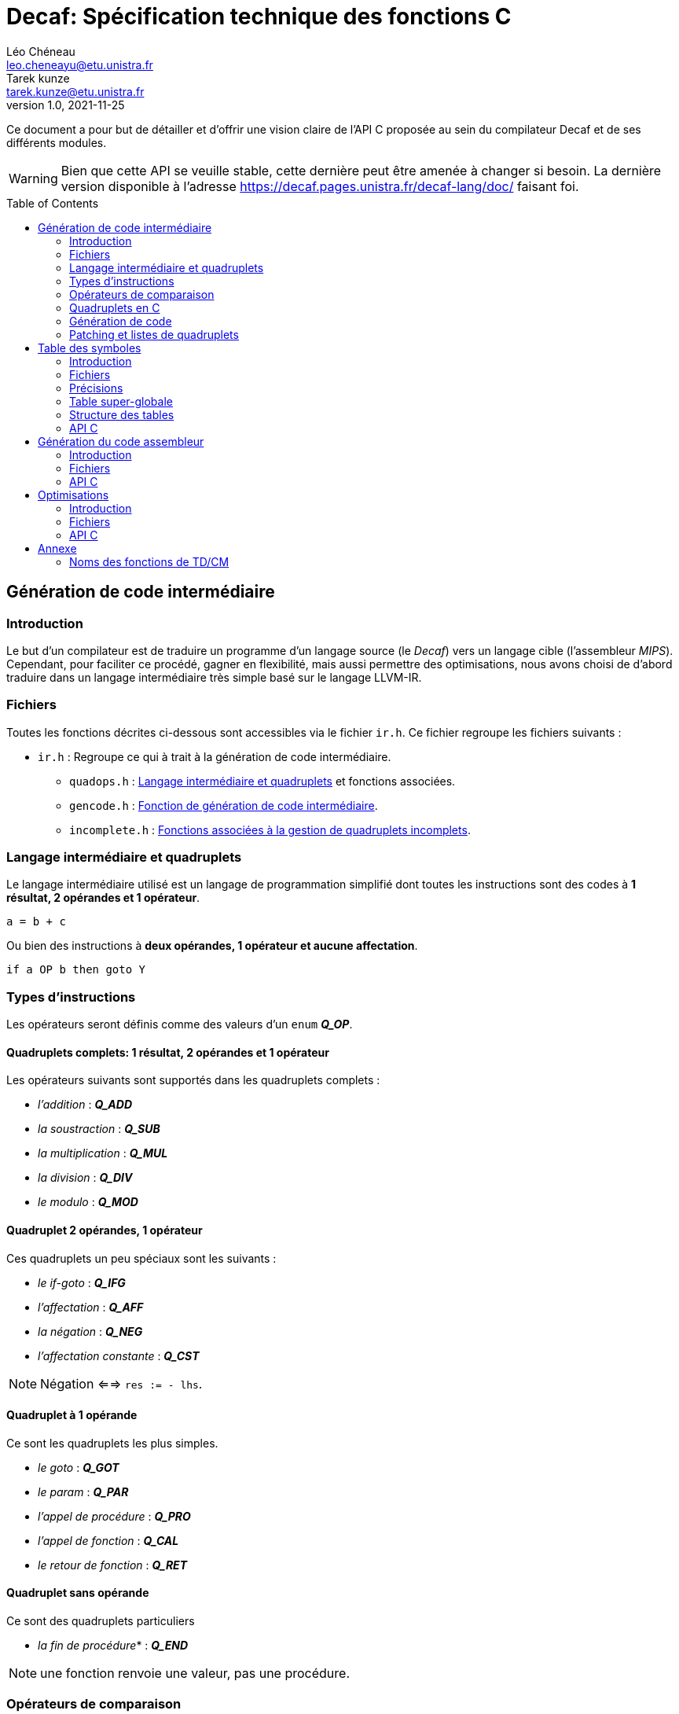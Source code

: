 = Decaf: Spécification technique des fonctions C
Léo Chéneau <leo.cheneayu@etu.unistra.fr>; Tarek kunze <tarek.kunze@etu.unistra.fr>
v1.0, 2021-11-25
:toc: macro
:homepage: https://git.unistra.fr/decaf/decaf-lang

****
Ce document a pour but de détailler et d'offrir une vision claire de l'API C proposée au sein du compilateur Decaf et de ses différents modules.
****

WARNING: Bien que cette API se veuille stable, cette dernière peut être amenée à changer si besoin. La dernière version disponible à l'adresse https://decaf.pages.unistra.fr/decaf-lang/doc/ faisant foi.

toc::[]

== Génération de code intermédiaire

=== Introduction

Le but d'un compilateur est de traduire un programme d'un langage source (le _Decaf_) vers un langage cible (l'assembleur _MIPS_). Cependant, pour faciliter ce procédé, gagner en flexibilité, mais aussi permettre des optimisations, nous avons choisi de d'abord traduire dans un langage intermédiaire très simple basé sur le langage LLVM-IR.

=== Fichiers

Toutes les fonctions décrites ci-dessous sont accessibles via le fichier `ir.h`. Ce fichier regroupe les fichiers suivants :

* `ir.h` : Regroupe ce qui à trait à la génération de code intermédiaire.

** `quadops.h` : <<Quadruplets en C, Langage intermédiaire et quadruplets>> et fonctions associées.

** `gencode.h` : <<Génération de code, Fonction de génération de code intermédiaire>>.

** `incomplete.h` : <<Patching et listes de quadruplets, Fonctions associées à la gestion de quadruplets incomplets>>.

=== Langage intermédiaire et quadruplets

Le langage intermédiaire utilisé est un langage de programmation simplifié dont toutes les instructions sont des codes à **1 résultat, 2 opérandes et 1 opérateur**.

```ir
a = b + c
```

Ou bien des instructions à **deux opérandes, 1 opérateur et aucune affectation**.

```ir
if a OP b then goto Y
```

=== Types d'instructions

Les opérateurs seront définis comme des valeurs d'un `enum` *_Q_OP_*.

==== Quadruplets complets: 1 résultat, 2 opérandes et 1 opérateur

anchor:operator[]
Les opérateurs suivants sont supportés dans les quadruplets complets :

* _l'addition_ : *_Q_ADD_*

* _la soustraction_ : *_Q_SUB_*

* _la multiplication_ : *_Q_MUL_*

* _la division_ : *_Q_DIV_*

* _le modulo_ : *_Q_MOD_*

==== Quadruplet 2 opérandes, 1 opérateur

anchor:quad021[]
Ces quadruplets un peu spéciaux sont les suivants :

* _le if-goto_ : *_Q_IFG_*

* _l'affectation_ : *_Q_AFF_*

* _la négation_ : *_Q_NEG_*

* _l'affectation constante_ : *_Q_CST_*

NOTE: Négation <==> `res := - lhs`.

==== Quadruplet à 1 opérande

anchor:quad011[]
Ce sont les quadruplets les plus simples.

* _le goto_ : *_Q_GOT_*

* _le param_ : *_Q_PAR_*

* _l'appel de procédure_ : *_Q_PRO_*

* _l'appel de fonction_ : *_Q_CAL_*

* _le retour de fonction_ : *_Q_RET_*

==== Quadruplet sans opérande

anchor:quad000[]
Ce sont des quadruplets particuliers

* _la fin de procédure_* : *_Q_END_*

NOTE: une fonction renvoie une valeur, pas une procédure.

=== Opérateurs de comparaison

anchor:cmp_op[]
Les opérateurs de comparaison utilisables dans le *_Q_IFG_* sont définies dans une `enum` *_CMP_OP_* :

* *_CMP_LT_* : "<".

* *_CMP_GT_* : ">".

* *_CMP_EQ_* : "=".

* *_CMP_LE_* : "<=".

* *_CMP_GE_* : ">=".

=== Quadruplets en C

anchor:quad[]
En langage C, un **quadruplet** est une structure de données `struct quad` à 4 champs :

* *_ctx_* : _<<context, const struct context>>*_ : Contexte dans lequel a été produit le quadruplet.

* *_op_* : _<<operator,enum Q_OP>>_ : Un enum stockant l'opérateur dont l'alias est conforme à celui défini dans <<Opérateurs>>.

* *_lhs_* : _const <<entry,struct entry>>*_ : Une entrée dans la table des symboles correspondant à l'opérande de **gauche** de l'opérateur. **C'est aussi la valeur de param, call, proc et return**.

* *_rhs_* : _const <<entry,struct entry>>*_ : Une entrée dans la table des symboles correspondant à l'opérande de **droite** de l'opérateur.

* *_res_* : _const <<entry,struct entry>>*_ : Une entrée dans la table des symboles ayant pour vocation de stocker le **résultat** d'une expression arithmétique ou d'une fonction ou d'une affectation/négation ou d'une affectation constante.

* *_dst_* : _quad_id_t_ : **Quadruplet de destination** d'un goto.

* *_cmp_* : _<<cmp_op, enum CMP_OP>>_ : **Opérateur de comparaison** pour _if goto_.

* *_val_* : _int_ : Valeur de l'affectation constante.

WARNING: *_res_* vaut `NULL` si le quadruplet est de type *_Q_IFG_* ou *_Q_GOT_* !


==== Création rapide

On pourra utiliser les fonctions suivantes pour créer des <<quad, quadruplets>> rapidement :

* *_quad_arith_* : (_const <<entry,struct entry>>*_, _const <<entry,struct entry>>*_, _<<operator,enum Q_OP>>_, _const <<entry,struct entry>>*_) -> _<<quad, struct quad>>_ : Crée un quadruplet arithmétique.

* *_quad_aff_* : (_const <<entry,struct entry>>*_, _const <<entry,struct entry>>*_) -> _<<quad, struct quad>>_ : Crée un quadruplet d'affectation.

* *_quad_neg_* : (_const <<entry,struct entry>>*_, _const <<entry,struct entry>>*_) -> _<<quad, struct quad>>_ : Crée un quadruplet de négation.

* *_quad_cst_* : (_const <<entry,struct entry>>*_, _int_) -> _<<quad, struct quad>>_ : Crée un quadruplet d'affectation constante.

* *_quad_goto_* : (_quad_id_t) -> _<<quad, struct quad>>_ : Crée un quadruplet goto.

* *_quad_ifgoto_* : (_const <<entry,struct entry>>*_, _<<cmp_op, enum CMP_OP>>_, _<<entry,struct entry>>*_, _quad_id_t_) -> _<<quad, struct quad>>_ : Crée un quadruplet if-goto.

* *_quad_param_* : (_const <<entry,struct entry>>*_) -> _<<quad, struct quad>>_ : Crée un quadruplet param.

* *_quad_proc_* : (_const <<entry,struct entry>>*_) -> _<<quad, struct quad>>_ : Crée un quadruplet proc.

* *_quad_call_* : (_const <<entry,struct entry>>*_, _const <<entry,struct entry>>*_) -> _<<quad, struct quad>>_ : Crée un quadruplet d'appel de fonction.

* *_quad_return_* : (_const <<entry,struct entry>>*_) -> _<<quad, struct quad>>_ : Crée un quadruplet de retour de fonction.

* *_quad_endproc_* : (_void_) -> _<<quad, struct quad>>_ : Crée un quadruplet de fin de procédure.

=== Génération de code

Tout le code intermédiaire est généré à la volée et est ajouté quadruplet par quadruplet à un tableau de quadruplets.

==== API C

===== Identifiant de quadruplet

anchor:quadidt[]
Chaque quadruplé est identifié de manière unique par un `quad_id_t`.

===== nextquad, id du *_prochain_* quadruplet

Une fonction `nextquad` renvoie l'identifiant du prochain quadruplet généré. Cet identifiant permettra d'accéder à ce quadruplet via la fonction <<getq, `getquad`>>.

* *_nextquad_* : _(void)_ -> <<quadidt, _quad_id_t_>> : Identifiant du prochain quadruplet.

===== getquad, récupérer un quadruplet

anchor:getq[]
La fonction `getquad` permet de récupérer un quadruplet généré précédemment.

* *_getquad_* : (_<<quadidt, quad_id_t>>_) -> _<<quad,struct quad>>*_ : Récupère un pointeur sur un quadruplet.

===== Récupérer la liste de tous les quadruplets

Il est possible d'obtenir la liste linéaire des quadruplets.

* *_get_all_quads_* : (_size_t*_ size) -> <<quad,struct quad>>* : Renvoie un tableau linéaire de quadruplets **dont la taille est écrite dans `size`**.

NOTE: La taille est le nombre de quadruplets effectifs du taleau...

===== Ajout d'un quadruplet

Il est possible d'ajouter un quadruplet au tableau des quadruplets via la fonction `gencode`.

* *_gencode_* : (<<quad,_struct quad_>>) -> <<quadidt, _quad_id_t_>> : Ajoute le quadruplet et renvoie l'identifiant du quadruplet *généré*.

CAUTION: Ne pas oublier de préciser le <<context, contexte>> du quadruplet !

[TIP]
====
* Vous pouvez générer des quadruplets incomplets ! 

* Pensez à utiliser la <<Création rapide,création rapide>> de quadruplets pour gagner du temps !!
====

=== Patching et listes de quadruplets

Lors de la traduction dirigée par la syntaxe nous devront créer des listes de quadruplets incomplets que nous devrons "patcher" plus tard.

Afin de faciliter ces tâches, des fonctions C sont mises à la disposition du pogrammeur.

==== API C

===== Liste de quadruplets

anchor:quadlist[]
Une liste de quadruplets est modélisée par le type `struct quad_list`. Pour interargir avec un objet de ce type il faut utiliser les fonctions présentées ci-dessous.

===== Création de liste

* *_qlist_new_* : (_void_) -> _<<quadlist, struct quad_list>>_ : crée une liste de quadruplets *vide*.

===== Ajout d'un élément

* *_qlist_append_* : (_<<quadlist, struct quad_list>>*_, _<<quad_id_t,quad_id_t>>_) -> _<<quadlist, struct quad_list>>*_ : Ajoute un quadruplet à la liste, puis renvoie un pointeur sur la liste.

NOTE: le type de retour permet de faire des appels imbriqués. Donc `@retour == @liste en paramètre`.

===== Concaténation de liste

* *_qlist_concat_* (_<<quadlist, struct quad_list>>*_, _<<quadlist, struct quad_list>>*_) -> _<<quadlist, struct quad_list>>_: Concatène les deux listes passées comme paramètres de la fonction et renvoie la nouvelle liste construite.

===== Patching

Une liste de quadruplets **incomplets** peut être patchée avec la fonction suivante. C'est à dire que tous les <<quad021, quadruplets de type goto>> auront pour adresse d'arrivée le <<quadidt, _quad_id_t_>> en paramètre.

* *_qlist_complete_* : (_<<quadlist, struct quad_list>>*_, _<<quadidt, quad_id_t>>_) -> _void_ : Patch les quadruplets de la liste par le quadruplet en argument.

WARNING: Si la liste contient des quadruplets de mauvais type ou bien déjà patchés, le programme plantera avec une erreur.

<<<

== Table des symboles

=== Introduction
Le but de la table des symboles est de garder en mémoire différentes informations concernant les identificateurs déclarées au fil du programme. Elle permet au reste du compilateur d'obtenir des informations sur chaque identificateur défini, permettant ainsi de faciliter la prise de décision. Dans notre cas, elle servira principalement dans la phase d'analyse syntaxique pour effectuer de la vérification de type et assister la génération de code intermédiaire.

=== Fichiers

* `symbols.h` : regroupe toutes les fonctions et structures mentionnées ici.

** `entry.h` : Structure <<entry, entry>> contenant les entrées de la table et fonctions associées.

** `context.h` : <<context, Table des symboles>> et fonctions associées.

** `typedesc.h` : <<typedesc, descripteurs de type>> et fonction associées.

** `typelist.h` : <<typelist, liste de types>> et fonctions associées.

=== Précisions
La table des symboles est en fait une pile de table des symboles que l'on va appeller des *contextes*.

La *table* est la structure contenant les identificateurs et leur informations associées.

Chaque contexte possède une table, sous la forme d'une table de hash ou d'une liste chaîné. Par simplicité, la première version de la table des symboles sera une liste chaînée.

La structure des entrées dans les tables est indépendante de la structure de la table. Un changement de fonctionnement de la table ne doit pas affecter la structure interne de ses entrées, et vice-versa.

Chaque contexte réfère à un bloc d'instruction de code. Dès que nous entrons dans un nouveau bloc _(structure de contrôle, fonctions ...etc)_ un nouveau contexte doit être empilé sur sur la table des symboles.

.Afficher schéma
[%collapsible]
====
image:table_des_symboles.png[table des symboles,450,align="center"]
====

=== Table super-globale

Une table dite "super-globale" sera créé avant toutes les autres. Cette dernière contiendra les fonctions définies par défaut. Cette table n'aura qu'un seul et unique enfant, la table racine.

==== Fonctions par défaut

Voici la liste des fonctions qui seront toujours définies dans la table super-globale

.Fonctions globales
[cols="^,^,^"]
|===
|WriteInt| MT_FUN | (_entier_) -> _void_
|WriteBool | MT_FUN | (_booléen_) -> _void_
|ReadInt | MT_FUN | (_void_) -> _entier_
3+|...
|===


=== Structure des tables

La structure des tables est générique, il faudra instancier un contexte de niveau 0 lors du processus de compilation, appellé *contexte global*.

==== Contextes

Chaque contexte possède un pointeur sur la table parent ainsi qu'une structure interne permettant de garder en mémoire les entrées, la *table*.
Cette structure nous permet de construire un arbre de contextes puisque un contexte donnée peut avoir plusieurs enfants. 

==== Entrée dans la table

Chaque entrée associe un nom d'identificateur _(lexème)_, sous la forme d'une chaîne de caractères à un n-uplets.

Ce n-uplets possède les information que l'on souhaite retenir sur l'identificateur, dans notre cas, le type de la valeur associée à celui-ci.

==== Tables extensibles

Nos tables doivent pouvoir contenir beaucoup d'entrées, par conséquent elles doivent être extensibles.

==== Fonctions

Les identifiants des fonctions seront déclarés au sein de la table racine, avec les variables globales. Une première sous-table contiendra **exclusivement** les identifiants des paramètres, puis **une table de niveau inférieur** contiendra les identifiants du corps de la fonction.

.Table super-globale
[cols="^,^,^"]
|===
|write_X| MT_FUN | ...
|read_X| MT_FUN | ...
3+|...
|===

.Table racine
[cols="^,^,^"]
|===
|globale_var| MT_VAR | ...
|main| MT_FUN | ...
3+|...
|===

.Table main
[cols="^,^,^"]
|===
|argc|MT_VAR| ...
|argv|MT_VAR| ...
3+|...
|===

.Table main-body
[cols="^,^,^"]
|===
|x|MT_VAR|...
|y|MT_VAR|...
3+|...
|===

=== API C

L'API C comprend trois structures de données majeures contenues les unes dans les autres. Les champs accessibles sont listés ici.

WARNING: TOUS les champs sont en **lecture seule** et ne doivent pas être modifiés.

* *_<<context, struct context>>_* : Table des symboles à proprement parler, contient des <<entry, entrées>> associées à un identifiant.

NOTE: Les identifiants sont des chaînes de caractères C `const char*`.

* *_<<entry, struct entry>>_* : Entrée dans la table des symboles.

** `id` : _char*_ : Identifiant de l'entrée.

** `type` : _<<typedesc,struct typedesc>>_ : Descripteur de type associé à cette entrée.

* *_<<typedesc, struct typedesc>>_* : Descripteur de type.

==== Table des symboles: struct context

===== Création, empilement

anchor:context[]
Les tables des symboles ne peuvent être créées que par empilement d'une nouvelle table.

* *_ctx_pushctx_* : (_void_) -> _<<context,struct context>>*_ : Empile une nouvelle table et renvoie cette dernière.

===== Destruction, dépilement

Une table des symboles peut être dépilée.

IMPORTANT: **Elle n'est pas libérée**. Les pointeurs sur _<<entry, struct entry>>_ restent donc valides.

* *_ctx_popctx_* : (_void_) -> _<<context,struct context>>*_ : Dépile une nouvelle table et renvoie le nouveau sommet de la pile.

===== Sommet de la pile

Le sommet actuel de la pile peut être accédé directement.

* *_ctx_currentctx_* : (_void_) -> _<<context,struct context>>*_ : Récupère le dernier contexte empilé.

===== Ajout d'un identificateur

Il est possible d'ajouter un identifiant à un contexte.

* *_ctx_newname_* : (_const char*_) -> _<<entry, struct entry>>*_ : Ajoute l'identifiant au contexte courant et récupère l'entrée correspondante.

WARNING: L'entrée devra être complétée par la suite.

IMPORTANT: Les identifiants doivent être unique au sein d'une même table et ses extensions.

===== Recherche d'un identificateur

La recherche d'une entrée avec un certain identificateur se fait en parcourant récursivement la pile du contexte en argument jusqu'à son dernier parent à la recherche d'un symbole.

* *_ctx_lookup_* : (_const char*_) -> _<<entry, struct entry>>*_ : Recherche l'identifiant dans le contexte donné et ses contextes englobants.

IMPORTANT: **Si l'identifiant n'existe pas**, la fonction renvoie **NULL**.

===== Symboles pour les temporaires

Le compilateur peut être amené à vouloir créer de nouveaux symboles uniques utilisés pour des valeurs temporaires.

* *_ctx_make_temp()_* : (_void_) -> _<<entry, struct entry>>*_ : Crée un symbole temporaire dans la table courante et récupère son entrée dans la table.

NOTE: Le symbole reste accessible par son identifiant.

===== Nombre de symboles

Il est possible de récupérer le nombre de symboles définis dans une table.

* *_ctx_count_entries_* : (_const <<context, struct context>>*_) -> size_t : _Calcule_ le nombre d'identifiants présents dans la table.

===== Taille à réserver en octets

Pour obtenir le nombre d'octets à allouer **dans le programme généré**  nécessaires à tous les identifiants, il est possible d'appeller la fonction suivante :

* *_ctx_count_bytes_* : (_const <<context, struct context>>*_) -> size_t : _Calcule_ le nombre d'octets nécessaires à allouer pour cette table.

===== N-ième élément du contexte

Il faut un moyen d'accéder à la n-ième entrée d'un <<context, context>>.

* *_ctx_nth_* (_const <<context, struct context>>*_, size_t) -> _const <<entry, struct entry>>*_ : N-ième entrée du contexte.

===== N-ième fonction du contexte

Comme *_ctx_nth_* mais uniquement pour la n-ième fonction de la table.

* *_ctx_nth_function_* (_const <<context, struct context>>*_, size_t) -> _const <<entry, struct entry>>*_ : N-ième fonction du contexte.

===== Plus long chemin de contextes

Pour des raisons bas-niveau, il doit être possible de trouver le plus long chemin en partant d'un parent jusqu'aux noeuds fils. La longueur d'un chemin étant définie par le nombre d'octets à allouer pour une table (`ctx_count_bytes_`).

.Exemple
****
```plaintext
  A_16
  / \
 /   \
B_10  C_4
       \
        D_8
```

La table A pèse 16 octets, etc.

Ici le plus long chemin partant de A est A -> C -> D, avec une valeur de 16+4+8 = 28 octets.

`ctx_longest_path(A)` doit donc renvoyer 28.
****

* *_ctx_longest_path_* : (_const <<context, struct context>>*_) -> _size_t_ : Plus long chemin partant du contexte passé en paramètre.

===== Index en octets dans une table

Nous pouvons être amenés à devoir récupérer l'index d'un élément dans son contexte en nombre d'octets.

.Exemple
****
Imaginons la tabble suivante :

|===
|Identifiant|Taille en octets
|a|4
|b|16
|c|8
|d|64
|e|4|
|===

Alors :

* l'index octal de `d` est : `4+16+8`. **sans la taille de d**.

* l'index octal de `e` est : `4+16+8+64`.
****

* *_ctx_byte_idx_* (_const <<entry, struct entry>>*_) -> _size_t_ : Index octal de l'entrée dans sa table.

==== Entrée: struct entry

anchor:entry[]
Les entrées associent un identifiant `id` à des champs, pour l'instant seulement un `type`.
`id` et `type` sont des champs de chaque `struct entry`.

* `id` : _char*_ : identifiant de l'entrée.

* `type` : _<<typedesc, struct typedesc>>_ : type de l'entrée.

WARNING: ne pas modifier `id` !

===== Modifier le type

Le type peut être modifié directement par une affectation.

==== Typage

===== Méta-types

anchor:mtype[]
Il faut pouvoir discerner les fonctions des variables simples et des tableaux.

Pour cela on respectera KISS avec des méta-types dans un `enum` *_MTYPE_* :

* `MT_FUN` : Fonction.

* `MT_VAR` : Variable simple.

* `MT_TAB` : Tableau.

===== Types primaires

anchor:btype[]
Les types de bases ou primaires sont définis statiquement dans un `enum` *_BTYPE_* :

* `BT_BOOL` : Type booléen.

* `BT_INT` : Type entier.

===== Taille des types primaires

La taille en octets des types primaires est obtenue via la fonction suivante :

* *_bt_sizeof_* : (_<<btype, enum BTYPE>>_) -> size_t : Renvoie la taille du type de base.

.Conventions
|===
|Type primaire|Taille
|Booléen|4 octets
|Entier|4 octets
|===


==== Descripteurs de type

anchor:typedesc[]
Afin d'être flexibles, les descripteurs de type sont encodés dans un structure `typedesc`.

Cette dernière doit au moins contenir les champs suivants :

* `mtype` : <<mtype,Méta-type>> de l'entrée.

* `btype` : <<btype,Type primaire>> de l'entrée. Si c'est une variable ou tableau, type des éléments, si c'est une fonction alors c'est le type de retour.

===== Taille d'un descripteur

La taille en octets d'un descripteur est la taille à allouer pour un objet avec ce descripteur.

WARNING: **Si c'est une fonction, il n'y a rien à allouer.**

* Si c'est une variable il faut allouer la taille de son type primaire.

* Si c'est un taleau il faut allouer la taille d'un élément * le nombre d'éléments.


* *_td_sizeof_* : (const <<typedesc, struct typedesc>>*) -> size_t : Taille du descripteur en octets.

===== Fonction

* *_typedesc_make_function_* : (_<<btype, enum BTYPE>>_, _const <<typelist, struct typelist>>*_) -> _<<typedesc, struct typedesc>>_ +
Crée un nouveau descripteur de type à partir d'un type de retour et d'une liste de types.

===== Tableau

* *_typedesc_make_tab_* : (_<<btype, enum BTYPE>>_, size_t) -> _<<typedesc, struct typedesc>>_ +
Crée un nouveau descripteur de type à partir d'un type de tableau et du nombre d'éléments.

===== Variable

* *_typedesc_make_var_* : (_<<btype, enum BTYPE>>_) -> _<<typedesc, struct typedesc>>_ +
Crée un nouveau descripteur de type à partir d'un type primaire simple.

===== Comparaison de descripteurs

Il est possible de comparer deux descripteurs pour tester leur équivalence.

* *_typedesc_equals_* : (const _<<typedesc, struct typedesc>>_*, const _<<typedesc, struct typedesc>>_*) -> bool : +
Renvoie `true` si les deux descripteurs sont équivalents.

===== Interface

Pour s'abstraire de l'implémentation, l'API C proposera les fonctions suivantes :

* *_typedesc_meta_type_* : (_const <<typedesc, struct typedesc>>*_) -> <<mtype, enum MTYPE>> : Méta-type de l'entrée.

* *_typedesc_is_function_* : (_const <<typedesc, struct typedesc>>*_) -> bool : Vrai si le <<typedesc, typdesc>> est une fonction.

* *_typedesc_is_var_* : (_const <<typedesc, struct typedesc>>*_) -> bool : Vrai si le <<typedesc, typdesc>> est une variable.

* *_typedesc_is_tab_* : (_const <<typedesc, struct typedesc>>*_) -> bool : Vrai si le <<typedesc, typdesc>> est un tableau.

* *_typedesc_var_type_* (_const <<typedesc, struct typedesc>>*_) -> _<<btype, enum BTYPE>>_ : Type de la variable.

* *_typedesc_function_return_type_* (_const <<typedesc, struct typedesc>>*_) -> _<<btype, enum BTYPE>>_ : Type de retour de la fonction.

* *_typedesc_function_args_* (_const <<typedesc, struct typedesc>>*_) -> _const <<typelist, struct typelist>>_ : Liste des paramètres de la fonction.

* *_typedesc_tab_type_* (_const <<typedesc, struct typedesc>>*_) -> _<<btype, enum BTYPE>>_ : Type d'un élément du tableau.

* *_typedesc_tab_size_* (_const <<typedesc, struct typedesc>>*_) -> _size_t_ : Nombre d'éléments d'un taleau.

CAUTION: Demander le type de retour d'un tableau est une erreur de programmation. Il faudra utiliser des `assert`. De même pour les autres demandes insensées.

===== Types prédéfinis

Afin de simplifier les tests de typage, des _<<typedesc, typedesc>>_ seront prédéfinis.

* _const <<typedesc, struct typedesc>>_ *_td_var_int_* : Type d'une variable entière.

* _const <<typedesc, struct typedesc>>_ *_td_var_bool_* : Type d'une variable booléenne.

==== Liste de types primaires

anchor:typelist[]
Afin de faciliter l'implémentation, l'API C fourni une liste de <<btype, enum BTYPE>> nommée `typelist`.

===== Création de liste

* *_typelist_new_* : (_void_) : _<<typelist,struct typelist>>_ : Crée une nouvelle liste de types vide.

===== Ajout d'un élément à la fin

* *_typelist_append_* : (_<<typelist,struct typelist>>*_, _const <<btype,enum BTYPE>>_) ->  _<<typelist,struct typelist>>*_ : +
Ajoute un type **à la fin** de la liste.

IMPORTANT: Modification en place du paramètre.

NOTE: L'adresse de retour est égale à l'adresse de la <<typelist, struct typelist>> passée en paramètre afin de pouvoir chaîner les appels.

==== Taille de la liste

* *_typelist_size_* : (_const <<typelist, struct typelist>>*_) -> _size_t_ : Nombre de types dans la liste.

===== Comparaison de listes

* *_typelist_equals_* :  (_const <<typelist,struct typelist>>*_,  _const <<typelist,struct typelist>>*_) -> bool : +
Compare deux listes et renvoie `true` si les deux listes sont équivalentes, c'est à dire si tous leurs types sont égaux.

===== Un mot sur la mémoire

IMPORTANT: **TOUTE typelist doit être liée à un et exactement un <<typedesc, struct typedesc>>.**

<<<

== Génération du code assembleur

=== Introduction

Une fois le code intermédiaire généré et éventuellement optimisé, ce dernier doit être converti en code machine afin d'être exécuté.

Cette spécification se veut flexible et laisse la porte ouverte à plusieurs langages assembleur. Cependant, seul la conversion vers du MIPS sera implémentée.

=== Fichiers

* `asm.h` : En-tête regroupant toutes les fonctions utiles.

** `genasm.h` : Fonctions de traduction

=== API C

==== Conversion générique

anchor:genasm[]
La fonction suivante propose de traduire une représentation intermédiaire vers un autre dans un fichier de sortie.

La représentation intermédiaire correspond à une suite de <<quad, quadruplets>>, le fichier est un simple nom.

Cette fonction se veut la plus générique possible est le choix du langage peut être fait avec l'exécution.

IMPORTANT: Le fichier en sortie est un *fichier source*. Il faudra encore assembler ce dernier pour obtenir un exécutable.

* *_genasm_* : (_const char*_ lang, _const <<quad, struct quad>>*_ liste, _size_t_ liste_size, _FILE*_ outfile, _const <<asm_parameters, struct asm_parameters>>*_) -> _void_ +
Traduit dans le langage `lang` la suite de taille `liste_size` d'instructions intermédiaires `liste` et écrit le résultat dans le *chemin* `chemin_sortie`.

WARNING: En cas d'erreur, le programme plantera avec un message d'erreur explicite.

==== Paramètres de génération

anchor:asm_parameters[]
Il est possible de spécifier des paramètres d'assemblage en remplissant les champs de la structure *_asm_parameters_* :

* *_generate_entrypoint_* : booléen indiquant si il faut ou non générer un point d'entrée en plus du main.

==== Langages assembleurs proposés

anchor:ASM_types[]
Les différents langages assembleurs disponible sont défins dans un `enum` :

*_enum ASM_LANG_* :

* _ASM_MIPS_ : assembleur MIPS. `MIPS` en argument de <<genasm, genasm>>.

Ces langages sont assurés d'être toujours disponibles.

<<<

== Optimisations

=== Introduction

Notre compilateur proposera éventuellement des optimisations sur le code intermédiaire.

=== Fichiers

* `optim.h` : En-tête regroupant tout ce qui à trait à l'optimisation.

** `opticode.h` : Fonctions d'optimisation sur le code intermédiaire.

=== API C

Tout repose sur la fonction <<opticode,`opticode`>> qui à partir d'un code intermédiaire produit un nouveau code intermédiaire optimisé en sortie.

Cette fonction accepte aussi des options d'optimisation via la <<optim_params, structure optim_params>>.

==== opticode

* *_opticode_* : (_const <<quad, struct quad>>*_ liste_in, _size_t_ liste_size_in, _<<quad, struct quad>>*_ liste_out, _size_t*_ liste_size_out, _const <<optim_params, struct optim_params>>*_ params) -> _void_ +
Optimise le code intermédiaire d'après les optimisations demandées dans _params_.

==== optim_params

Structure représentant les optimisations et paramètres d'optimisations possibles.

Cette structure contient les champs suivants :

* _max_passes_ : _int_ : Nombre maximum de passes (*0 = infini*)

* _<NOM OPTIM1>_ : _bool_ : Nom d'une optimisation à effectuer.

...

* _<NOM OPTIMN>_ : _bool_ : Nom d'une optimisation à effectuer.

NOTE: par défaut, toutes les optimisations sont activées et _max_passes_ = 0 **si params = `NULL`**.

<<<

== Annexe

=== Noms des fonctions de TD/CM

Les noms ont été légèrement modifiés pour faciliter le développement.
